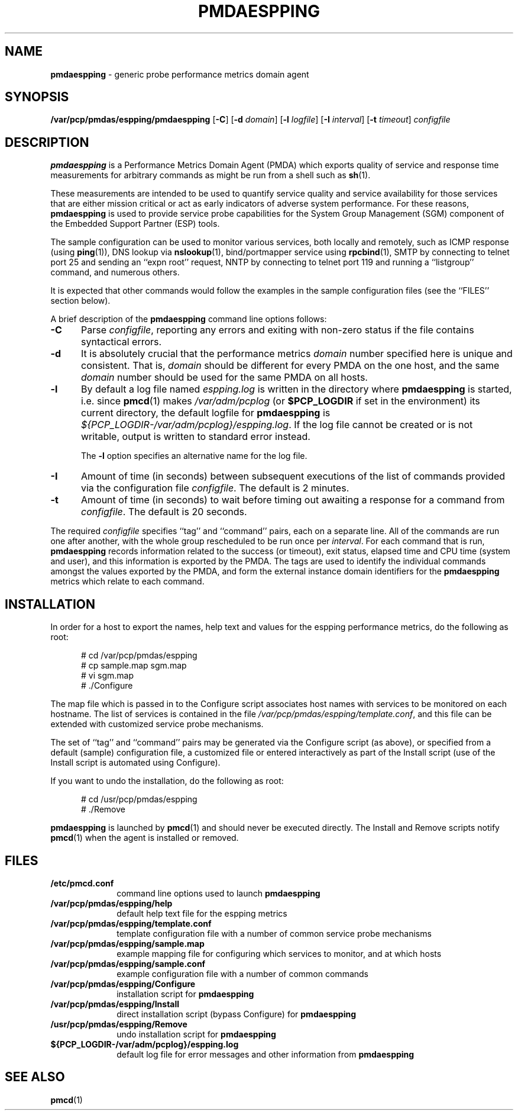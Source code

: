 '\"macro stdmacro
.nr X
.if \nX=0 .ds x} PMDAESPPING 1 "Performance Co-Pilot" "\&"
.if \nX=1 .ds x} PMDAESPPING 1 "Performance Co-Pilot"
.if \nX=2 .ds x} PMDAESPPING 1 "" "\&"
.if \nX=3 .ds x} PMDAESPPING "" "" "\&"
.\" $Id: pmdaespping.1,v 1.2 1999/05/26 02:38:46 kenmcd Exp $
.TH \*(x}
.SH NAME
\f3pmdaespping\f1 \- generic probe performance metrics domain agent
.SH SYNOPSIS
\f3/var/pcp/pmdas/espping/pmdaespping\f1
[\f3\-C\f1]
[\f3\-d\f1 \f2domain\f1]
[\f3\-l\f1 \f2logfile\f1]
[\f3\-I\f1 \f2interval\f1]
[\f3\-t\f1 \f2timeout\f1]
\f2configfile\f1
.br
.SH DESCRIPTION
.B pmdaespping
is a Performance Metrics Domain Agent (PMDA) which exports 
quality of service and response time measurements for
arbitrary commands as might be run from a shell such as
.BR sh (1).
.PP
These measurements are intended to be used to quantify service
quality and service availability for those services that are
either mission critical or act as early indicators of adverse
system performance.
For these reasons,
.B pmdaespping
is used to provide service probe capabilities for the System Group
Management (SGM) component of the Embedded Support Partner (ESP) tools.
.PP
The sample configuration can be used to monitor various services, both
locally and remotely, such as ICMP response (using
.BR ping (1)),
DNS lookup via
.BR nslookup (1),
bind/portmapper service using
.BR rpcbind (1),
SMTP by connecting to telnet port 25 and sending an ``expn root''
request,
NNTP by connecting to telnet port 119 and running a ``listgroup''
command, and numerous others.
.PP
It is expected that other commands would follow the examples in the
sample configuration files (see the ``FILES'' section below).
.PP
A brief description of the
.B pmdaespping
command line options follows:
.TP 5
.B \-C
Parse
.IR configfile ,
reporting any errors and exiting with non-zero status if the file contains
syntactical errors.
.TP 5
.B \-d
It is absolutely crucial that the performance metrics
.I domain
number specified here is unique and consistent.
That is,
.I domain
should be different for every PMDA on the one host, and the same
.I domain
number should be used for the same PMDA on all hosts.
.TP 5
.B \-l
By default a log file named
.I espping.log
is written in the directory where
.B pmdaespping
is started, i.e. since
.BR pmcd (1)
makes
.I /var/adm/pcplog
(or
.B $PCP_LOGDIR
if set in the environment)
its current directory, the default logfile for
.B pmdaespping
is
.IR ${PCP_LOGDIR-/var/adm/pcplog}/espping.log .
If the log file cannot be created or is not writable, output is
written to standard error instead.
.RS
.PP
The
.B \-l
option specifies an alternative name for the log file.
.RE
.TP 5
.B \-I
Amount of time (in seconds) between subsequent executions of the list of
commands provided via the configuration file
.IR configfile .
The default is 2 minutes.
.PP
.TP 5
.B \-t
Amount of time (in seconds) to wait before timing out awaiting a response
for a command from
.IR configfile .
The default is 20 seconds.
.PP
The required
.IR configfile
specifies ``tag'' and ``command'' pairs, each on a separate line.
All of the commands are run one after another, with the whole
group rescheduled to be run once per
.IR interval .
For each command that is run,
.B pmdaespping
records information related to the success (or timeout),
exit status, elapsed time and CPU time
(system and user), and this information is exported by the PMDA.
The tags are used to identify the individual commands amongst the values
exported by the PMDA, and form the external instance domain identifiers
for the
.B pmdaespping
metrics which relate to each command.
.PP
.SH INSTALLATION
In order for a host to export the names, help text and values for the espping
performance metrics, do the following as root:
.PP
.ft CW
.nf
.in +0.5i
# cd /var/pcp/pmdas/espping
# cp sample.map sgm.map
# vi sgm.map
# ./Configure
.in
.fi
.ft 1
.PP
The map file which is passed in to the Configure script associates host
names with services to be monitored on each hostname.
The list of services is contained in the file
.IR /var/pcp/pmdas/espping/template.conf ,
and this file can be extended with customized service probe mechanisms.
.PP
The set of ``tag'' and ``command'' pairs may be generated via the Configure
script (as above), or specified from a default (sample) configuration
file, a customized file or entered interactively as part of the Install
script (use of the Install script is automated using Configure).
.PP
If you want to undo the installation, do the following as root:
.PP
.ft CW
.nf
.in +0.5i
# cd /usr/pcp/pmdas/espping
# ./Remove
.in
.fi
.ft 1
.PP
.B pmdaespping
is launched by
.BR pmcd (1)
and should never be executed directly.
The Install and Remove scripts notify
.BR pmcd (1)
when the agent is installed or removed.
.SH FILES
.nrPD 0
.TP 10
.B /etc/pmcd.conf
command line options used to launch
.B pmdaespping
.TP 10
.B /var/pcp/pmdas/espping/help
default help text file for the espping metrics
.TP 10
.B /var/pcp/pmdas/espping/template.conf
template configuration file with a number of common service probe
mechanisms
.TP 10
.B /var/pcp/pmdas/espping/sample.map
example mapping file for configuring which services to monitor, and at
which hosts
.TP 10
.B /var/pcp/pmdas/espping/sample.conf
example configuration file with a number of common commands
.TP 10
.B /var/pcp/pmdas/espping/Configure
installation script for
.B pmdaespping
.TP 10
.B /var/pcp/pmdas/espping/Install
direct installation script (bypass Configure) for
.B pmdaespping
.TP 10
.B /usr/pcp/pmdas/espping/Remove
undo installation script for
.B pmdaespping
.TP 10
.B ${PCP_LOGDIR-/var/adm/pcplog}/espping.log
default log file for error messages and other information from
.B pmdaespping
.PD
.SH SEE ALSO
.BR pmcd (1)
